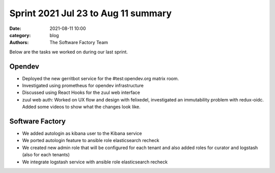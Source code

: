 Sprint 2021 Jul 23 to Aug 11 summary
####################################

:date: 2021-08-11 10:00
:category: blog
:authors: The Software Factory Team

Below are the tasks we worked on during our last sprint.

Opendev
-------

* Deployed the new gerritbot service for the #test:opendev.org matrix room.

* Investigated using prometheus for opendev infrastructure

* Discussed using React Hooks for the zuul web interface

* zuul web auth: Worked on UX flow and design with felixedel, investigated an immutability problem with redux-oidc. Added some videos to show what the changes look like.


Software Factory
----------------

* We added autologin as kibana user to the Kibana service

* We ported autologin feature to ansible role elasticsearch recheck

* We created new admin role that will be configured for each tenant and also added roles for curator and logstash (also for each tenants)

* We integrate logstash service with ansible role elasticsearch recheck
